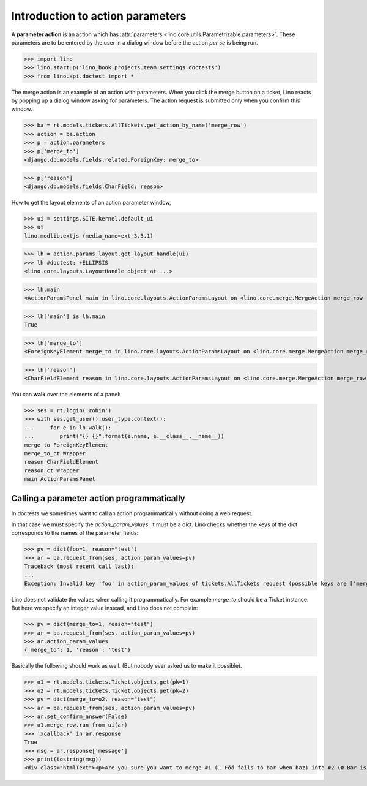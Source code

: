 .. doctest docs/dev/action_parameters.rst

=================================
Introduction to action parameters
=================================

.. This document is work in progress.

A **parameter action** is an action which has :attr:`parameters
<lino.core.utils.Parametrizable.parameters>`.  These parameters are to
be entered by the user in a dialog window before the action *per se*
is being run.


>>> import lino
>>> lino.startup('lino_book.projects.team.settings.doctests')
>>> from lino.api.doctest import *

The merge action is an example of an action with parameters.  When you
click the merge button on a ticket, Lino reacts by popping up a dialog
window asking for parameters.  The action request is submitted only
when you confirm this window.

.. image:: /specs/noi/tickets.Ticket.merge.png
   :width: 80%


>>> ba = rt.models.tickets.AllTickets.get_action_by_name('merge_row')
>>> action = ba.action
>>> p = action.parameters
>>> p['merge_to']
<django.db.models.fields.related.ForeignKey: merge_to>

>>> p['reason']
<django.db.models.fields.CharField: reason>



How to get the layout elements of an action parameter window,

>>> ui = settings.SITE.kernel.default_ui
>>> ui
lino.modlib.extjs (media_name=ext-3.3.1)


>>> lh = action.params_layout.get_layout_handle(ui)
>>> lh #doctest: +ELLIPSIS
<lino.core.layouts.LayoutHandle object at ...>

>>> lh.main
<ActionParamsPanel main in lino.core.layouts.ActionParamsLayout on <lino.core.merge.MergeAction merge_row ('Merge')>>

>>> lh['main'] is lh.main
True

>>> lh['merge_to']
<ForeignKeyElement merge_to in lino.core.layouts.ActionParamsLayout on <lino.core.merge.MergeAction merge_row ('Merge')>>

>>> lh['reason']
<CharFieldElement reason in lino.core.layouts.ActionParamsLayout on <lino.core.merge.MergeAction merge_row ('Merge')>>

You can **walk** over the elements of a panel:

>>> ses = rt.login('robin')
>>> with ses.get_user().user_type.context():
...     for e in lh.walk():
...        print("{} {}".format(e.name, e.__class__.__name__))
merge_to ForeignKeyElement
merge_to_ct Wrapper
reason CharFieldElement
reason_ct Wrapper
main ActionParamsPanel

Calling a parameter action programmatically
===========================================

In doctests we sometimes want to call an action programmatically
without doing a web request.

In that case we must specify the `action_param_values`.  It must be a
dict.  Lino checks whether the keys of the dict corresponds to the
names of the parameter fields:

>>> pv = dict(foo=1, reason="test")
>>> ar = ba.request_from(ses, action_param_values=pv)
Traceback (most recent call last):
...
Exception: Invalid key 'foo' in action_param_values of tickets.AllTickets request (possible keys are ['merge_to', 'reason'])

Lino does not validate the values when calling it programmatically.
For example `merge_to` should be a Ticket instance.
But here we specify an integer value instead, and Lino does not complain:

>>> pv = dict(merge_to=1, reason="test")
>>> ar = ba.request_from(ses, action_param_values=pv)
>>> ar.action_param_values
{'merge_to': 1, 'reason': 'test'}

Basically the following should work as well. (But nobody ever asked us
to make it possible).

>>> o1 = rt.models.tickets.Ticket.objects.get(pk=1)
>>> o2 = rt.models.tickets.Ticket.objects.get(pk=2)
>>> pv = dict(merge_to=o2, reason="test")
>>> ar = ba.request_from(ses, action_param_values=pv)
>>> ar.set_confirm_answer(False)
>>> o1.merge_row.run_from_ui(ar)
>>> 'xcallback' in ar.response
True
>>> msg = ar.response['message']
>>> print(tostring(msg))
<div class="htmlText"><p>Are you sure you want to merge #1 (⛶ Föö fails to bar when baz) into #2 (☎ Bar is not always baz)?</p><ul><li>1 Dependencies, 3 Sessions, 1 Comments <b>will get reassigned.</b></li><li>#1 (⛶ Föö fails to bar when baz) will be deleted</li></ul></div>
